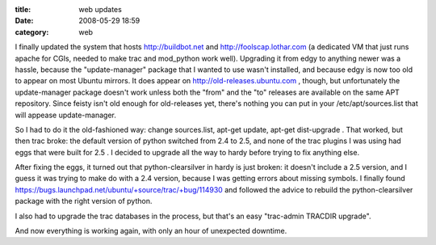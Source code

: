 :title: web updates
:date: 2008-05-29 18:59
:category: web

I finally updated the system that hosts http://buildbot.net and
http://foolscap.lothar.com (a dedicated VM that just runs apache for CGIs,
needed to make trac and mod_python work well). Upgrading it from edgy to
anything newer was a hassle, because the "update-manager" package that I
wanted to use wasn't installed, and because edgy is now too old to appear on
most Ubuntu mirrors. It does appear on http://old-releases.ubuntu.com ,
though, but unfortunately the update-manager package doesn't work unless both
the "from" and the "to" releases are available on the same APT repository.
Since feisty isn't old enough for old-releases yet, there's nothing you can
put in your /etc/apt/sources.list that will appease update-manager.

So I had to do it the old-fashioned way: change sources.list, apt-get update,
apt-get dist-upgrade . That worked, but then trac broke: the default version
of python switched from 2.4 to 2.5, and none of the trac plugins I was using
had eggs that were built for 2.5 . I decided to upgrade all the way to hardy
before trying to fix anything else.

After fixing the eggs, it turned out that python-clearsilver in hardy is just
broken: it doesn't include a 2.5 version, and I guess it was trying to make
do with a 2.4 version, because I was getting errors about missing symbols. I
finally found https://bugs.launchpad.net/ubuntu/+source/trac/+bug/114930 and
followed the advice to rebuild the python-clearsilver package with the right
version of python.

I also had to upgrade the trac databases in the process, but that's an easy
"trac-admin TRACDIR upgrade".

And now everything is working again, with only an hour of unexpected
downtime.
